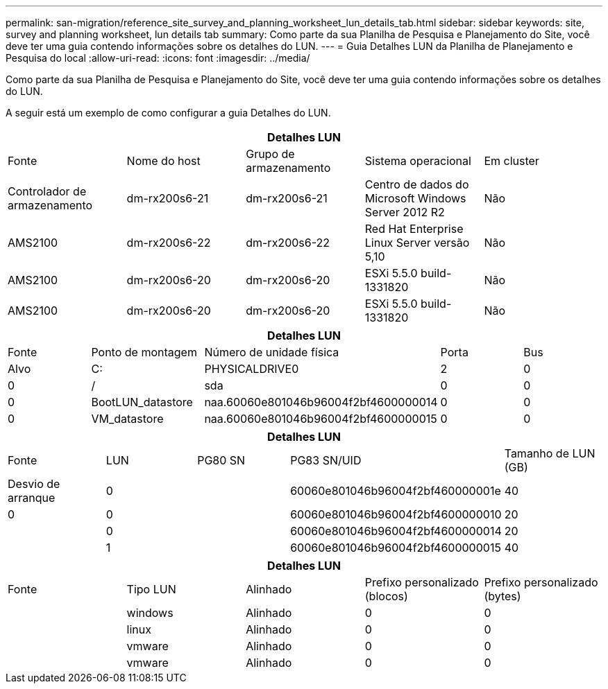 ---
permalink: san-migration/reference_site_survey_and_planning_worksheet_lun_details_tab.html 
sidebar: sidebar 
keywords: site, survey and planning worksheet, lun details tab 
summary: Como parte da sua Planilha de Pesquisa e Planejamento do Site, você deve ter uma guia contendo informações sobre os detalhes do LUN. 
---
= Guia Detalhes LUN da Planilha de Planejamento e Pesquisa do local
:allow-uri-read: 
:icons: font
:imagesdir: ../media/


[role="lead"]
Como parte da sua Planilha de Pesquisa e Planejamento do Site, você deve ter uma guia contendo informações sobre os detalhes do LUN.

A seguir está um exemplo de como configurar a guia Detalhes do LUN.

|===
5+| Detalhes LUN 


 a| 
Fonte



 a| 
Nome do host
 a| 
Grupo de armazenamento
 a| 
Sistema operacional
 a| 
Em cluster
 a| 
Controlador de armazenamento



 a| 
dm-rx200s6-21
 a| 
dm-rx200s6-21
 a| 
Centro de dados do Microsoft Windows Server 2012 R2
 a| 
Não
 a| 
AMS2100



 a| 
dm-rx200s6-22
 a| 
dm-rx200s6-22
 a| 
Red Hat Enterprise Linux Server versão 5,10
 a| 
Não
 a| 
AMS2100



 a| 
dm-rx200s6-20
 a| 
dm-rx200s6-20
 a| 
ESXi 5.5.0 build-1331820
 a| 
Não
 a| 
AMS2100



 a| 
dm-rx200s6-20
 a| 
dm-rx200s6-20
 a| 
ESXi 5.5.0 build-1331820
 a| 
Não
 a| 
AMS2100

|===
|===
5+| Detalhes LUN 


 a| 
Fonte



 a| 
Ponto de montagem
 a| 
Número de unidade física
 a| 
Porta
 a| 
Bus
 a| 
Alvo



 a| 
C:
 a| 
PHYSICALDRIVE0
 a| 
2
 a| 
0
 a| 
0



 a| 
/
 a| 
sda
 a| 
0
 a| 
0
 a| 
0



 a| 
BootLUN_datastore
 a| 
naa.60060e801046b96004f2bf4600000014
 a| 
0
 a| 
0
 a| 
0



 a| 
VM_datastore
 a| 
naa.60060e801046b96004f2bf4600000015
 a| 
0
 a| 
0
 a| 
0

|===
|===
5+| Detalhes LUN 


 a| 
Fonte



 a| 
LUN
 a| 
PG80 SN
 a| 
PG83 SN/UID
 a| 
Tamanho de LUN (GB)
 a| 
Desvio de arranque



 a| 
0
 a| 
 a| 
60060e801046b96004f2bf460000001e
 a| 
40
 a| 
0



 a| 
0
 a| 
 a| 
60060e801046b96004f2bf4600000010
 a| 
20
 a| 



 a| 
0
 a| 
 a| 
60060e801046b96004f2bf4600000014
 a| 
20
 a| 



 a| 
1
 a| 
 a| 
60060e801046b96004f2bf4600000015
 a| 
40
 a| 

|===
|===
5+| Detalhes LUN 


 a| 
Fonte



 a| 
Tipo LUN
 a| 
Alinhado
 a| 
Prefixo personalizado (blocos)
 a| 
Prefixo personalizado (bytes)
 a| 



 a| 
windows
 a| 
Alinhado
 a| 
0
 a| 
0
 a| 



 a| 
linux
 a| 
Alinhado
 a| 
0
 a| 
0
 a| 



 a| 
vmware
 a| 
Alinhado
 a| 
0
 a| 
0
 a| 



 a| 
vmware
 a| 
Alinhado
 a| 
0
 a| 
0
 a| 

|===